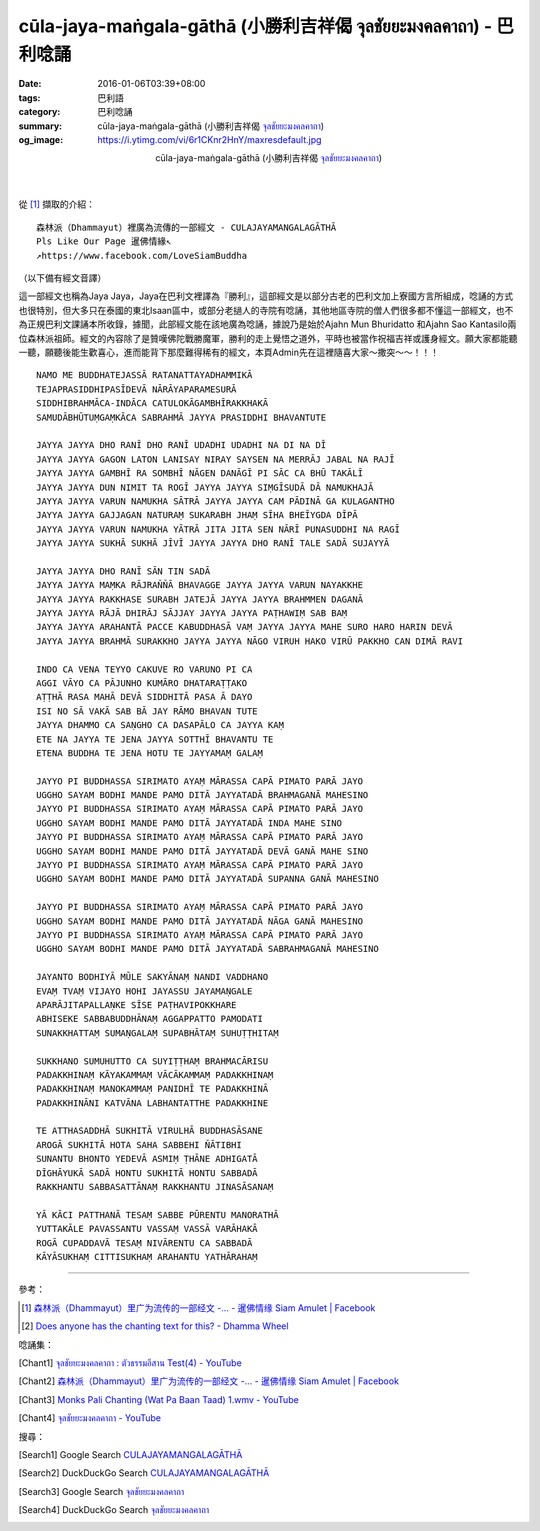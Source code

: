 cūla-jaya-maṅgala-gāthā (小勝利吉祥偈 จุลชัยยะมงคลคาถา) - 巴利唸誦
#################################################################

:date: 2016-01-06T03:39+08:00
:tags: 巴利語
:category: 巴利唸誦
:summary: cūla-jaya-maṅgala-gāthā (小勝利吉祥偈 `จุลชัยยะมงคลคาถา`_)
:og_image: https://i.ytimg.com/vi/6r1CKnr2HnY/maxresdefault.jpg


.. container:: align-center video-container

  .. raw:: html

    <iframe width="560" height="315" src="https://www.youtube.com/embed/6r1CKnr2HnY" frameborder="0" allowfullscreen></iframe>

.. container:: align-center video-container-description

  cūla-jaya-maṅgala-gāthā (小勝利吉祥偈 `จุลชัยยะมงคลคาถา`_)

|
|

從 [1]_ 擷取的介紹：

::

  森林派（Dhammayut）裡廣為流傳的一部經文 - CULAJAYAMANGALAGĀTHĀ
  Pls Like Our Page 暹佛情緣↖
  ↗https://www.facebook.com/LoveSiamBuddha

（以下備有經文音譯）

這一部經文也稱為Jaya Jaya，Jaya在巴利文裡譯為『勝利』，這部經文是以部分古老的巴利文加上寮國方言所組成，唸誦的方式也很特別，但大多只在泰國的東北Isaan區中，或部分老撾人的寺院有唸誦，其他地區寺院的僧人們很多都不懂這一部經文，也不為正規巴利文課誦本所收錄，據聞，此部經文能在該地廣為唸誦，據說乃是始於Ajahn Mun Bhuridatto 和Ajahn Sao Kantasilo兩位森林派祖師。經文的內容除了是贊嘆佛陀戰勝魔軍，勝利的走上覺悟之道外，平時也被當作祝福吉祥或護身經文。願大家都能聽一聽，願聽後能生歡喜心，進而能背下那麼難得稀有的經文，本頁Admin先在這裡隨喜大家～撒突～～！！！

::

  NAMO ME BUDDHATEJASSĀ RATANATTAYADHAMMIKĀ
  TEJAPRASIDDHIPASĪDEVĀ NĀRĀYAPARAMESURĀ
  SIDDHIBRAHMĀCA-INDĀCA CATULOKĀGAMBHĪRAKKHAKĀ
  SAMUDĀBHŪTUṂGAṂKĀCA SABRAHMĀ JAYYA PRASIDDHI BHAVANTUTE

  JAYYA JAYYA DHO RANĪ DHO RANĪ UDADHI UDADHI NA DI NA DĪ
  JAYYA JAYYA GAGON LATON LANISAY NIRAY SAYSEN NA MERRĀJ JABAL NA RAJĪ
  JAYYA JAYYA GAMBHĪ RA SOMBHĪ NĀGEN DANĀGĪ PI SĀC CA BHŪ TAKĀLĪ
  JAYYA JAYYA DUN NIMIT TA ROGĪ JAYYA JAYYA SIṂGĪSUDĀ DĀ NAMUKHAJĀ
  JAYYA JAYYA VARUN NAMUKHA SĀTRĀ JAYYA JAYYA CAM PĀDINĀ GA KULAGANTHO
  JAYYA JAYYA GAJJAGAN NATURAṂ SUKARABH JHAṂ SĪHA BHEĪYGDA DĪPĀ
  JAYYA JAYYA VARUN NAMUKHA YĀTRĀ JITA JITA SEN NĀRĪ PUNASUDDHI NA RAGĪ
  JAYYA JAYYA SUKHĀ SUKHĀ JĪVĪ JAYYA JAYYA DHO RANĪ TALE SADĀ SUJAYYĀ

  JAYYA JAYYA DHO RANĪ SĀN TIN SADĀ
  JAYYA JAYYA MAṂKA RĀJRAŇŇĀ BHAVAGGE JAYYA JAYYA VARUN NAYAKKHE
  JAYYA JAYYA RAKKHASE SURABH JATEJĀ JAYYA JAYYA BRAHMMEN DAGANĀ
  JAYYA JAYYA RĀJĀ DHIRĀJ SĀJJAY JAYYA JAYYA PAṬHAWIṂ SAB BAṂ
  JAYYA JAYYA ARAHANTĀ PACCE KABUDDHASĀ VAṂ JAYYA JAYYA MAHE SURO HARO HARIN DEVĀ
  JAYYA JAYYA BRAHMĀ SURAKKHO JAYYA JAYYA NĀGO VIRUH HAKO VIRŪ PAKKHO CAN DIMĀ RAVI

  INDO CA VENA TEYYO CAKUVE RO VARUNO PI CA
  AGGI VĀYO CA PĀJUNHO KUMĀRO DHATARAṬṬAKO
  AṬṬHĀ RASA MAHĀ DEVĀ SIDDHITĀ PASA Ā DAYO
  ISI NO SĀ VAKĀ SAB BĀ JAY RĀMO BHAVAN TUTE
  JAYYA DHAMMO CA SAṆGHO CA DASAPĀLO CA JAYYA KAṂ
  ETE NA JAYYA TE JENA JAYYA SOTTHĪ BHAVANTU TE
  ETENA BUDDHA TE JENA HOTU TE JAYYAMAṂ GALAṂ

  JAYYO PI BUDDHASSA SIRIMATO AYAṂ MĀRASSA CAPĀ PIMATO PARĀ JAYO
  UGGHO SAYAM BODHI MANDE PAMO DITĀ JAYYATADĀ BRAHMAGANĀ MAHESINO
  JAYYO PI BUDDHASSA SIRIMATO AYAṂ MĀRASSA CAPĀ PIMATO PARĀ JAYO
  UGGHO SAYAM BODHI MANDE PAMO DITĀ JAYYATADĀ INDA MAHE SINO
  JAYYO PI BUDDHASSA SIRIMATO AYAṂ MĀRASSA CAPĀ PIMATO PARĀ JAYO
  UGGHO SAYAM BODHI MANDE PAMO DITĀ JAYYATADĀ DEVĀ GANĀ MAHE SINO
  JAYYO PI BUDDHASSA SIRIMATO AYAṂ MĀRASSA CAPĀ PIMATO PARĀ JAYO
  UGGHO SAYAM BODHI MANDE PAMO DITĀ JAYYATADĀ SUPANNA GANĀ MAHESINO

  JAYYO PI BUDDHASSA SIRIMATO AYAṂ MĀRASSA CAPĀ PIMATO PARĀ JAYO
  UGGHO SAYAM BODHI MANDE PAMO DITĀ JAYYATADĀ NĀGA GANĀ MAHESINO
  JAYYO PI BUDDHASSA SIRIMATO AYAṂ MĀRASSA CAPĀ PIMATO PARĀ JAYO
  UGGHO SAYAM BODHI MANDE PAMO DITĀ JAYYATADĀ SABRAHMAGANĀ MAHESINO

  JAYANTO BODHIYĀ MŪLE SAKYĀNAṂ NANDI VADDHANO
  EVAṂ TVAṂ VIJAYO HOHI JAYASSU JAYAMAṆGALE
  APARĀJITAPALLAṆKE SĪSE PAṬHAVIPOKKHARE
  ABHISEKE SABBABUDDHĀNAṂ AGGAPPATTO PAMODATI
  SUNAKKHATTAṂ SUMAṆGALAṂ SUPABHĀTAṂ SUHUṬṬHITAṂ

  SUKKHANO SUMUHUTTO CA SUYIṬṬHAṂ BRAHMACĀRISU
  PADAKKHINAṂ KĀYAKAMMAṂ VĀCĀKAMMAṂ PADAKKHINAṂ
  PADAKKHINAṂ MANOKAMMAṂ PANIDHĪ TE PADAKKHINĀ
  PADAKKHINĀNI KATVĀNA LABHANTATTHE PADAKKHINE

  TE ATTHASADDHĀ SUKHITĀ VIRULHĀ BUDDHASĀSANE
  AROGĀ SUKHITĀ HOTA SAHA SABBEHI ŇĀTIBHI
  SUNANTU BHONTO YEDEVĀ ASMIṂ ṬHĀNE ADHIGATĀ
  DĪGHĀYUKĀ SADĀ HONTU SUKHITĀ HONTU SABBADĀ
  RAKKHANTU SABBASATTĀNAṂ RAKKHANTU JINASĀSANAṂ

  YĀ KĀCI PATTHANĀ TESAṂ SABBE PŪRENTU MANORATHĀ
  YUTTAKĀLE PAVASSANTU VASSAṂ VASSĀ VARĀHAKĀ
  ROGĀ CUPADDAVĀ TESAṂ NIVĀRENTU CA SABBADĀ
  KĀYĀSUKHAṂ CITTISUKHAṂ ARAHANTU YATHĀRAHAṂ


----

參考：

.. [1] `森林派（Dhammayut）里广为流传的一部经文 -... - 暹佛情缘 Siam Amulet | Facebook <https://www.facebook.com/LoveSiamBuddha/videos/518831688244807/>`__

.. [2] `Does anyone has the chanting text for this? - Dhamma Wheel <http://www.dhammawheel.com/viewtopic.php?t=8792>`_


唸誦集：

.. [Chant1] `จุลชัยยะมงคลคาถา : ตัวธรรมอีสาน Test(4) - YouTube <https://www.youtube.com/watch?v=6r1CKnr2HnY>`__

.. [Chant2] `森林派（Dhammayut）里广为流传的一部经文 -... - 暹佛情缘 Siam Amulet | Facebook <https://www.facebook.com/LoveSiamBuddha/videos/518831688244807/>`__

.. [Chant3] `Monks Pali Chanting  (Wat Pa Baan Taad)  1.wmv - YouTube <https://www.youtube.com/watch?v=drykKJ8jxi0>`_

.. [Chant4] `จุลชัยยะมงคลคาถา - YouTube <https://www.youtube.com/watch?v=ipdPCJPVvEk>`__


搜尋：

.. [Search1] Google Search `CULAJAYAMANGALAGĀTHĀ <https://www.google.com/search?q=CULAJAYAMANGALAG%C4%80TH%C4%80>`__

.. [Search2] DuckDuckGo Search `CULAJAYAMANGALAGĀTHĀ <https://duckduckgo.com/?q=CULAJAYAMANGALAG%C4%80TH%C4%80>`__

.. [Search3] Google Search `จุลชัยยะมงคลคาถา <https://www.google.com/search?q=%E0%B8%88%E0%B8%B8%E0%B8%A5%E0%B8%8A%E0%B8%B1%E0%B8%A2%E0%B8%A2%E0%B8%B0%E0%B8%A1%E0%B8%87%E0%B8%84%E0%B8%A5%E0%B8%84%E0%B8%B2%E0%B8%96%E0%B8%B2>`__

.. [Search4] DuckDuckGo Search `จุลชัยยะมงคลคาถา <https://duckduckgo.com/?q=%E0%B8%88%E0%B8%B8%E0%B8%A5%E0%B8%8A%E0%B8%B1%E0%B8%A2%E0%B8%A2%E0%B8%B0%E0%B8%A1%E0%B8%87%E0%B8%84%E0%B8%A5%E0%B8%84%E0%B8%B2%E0%B8%96%E0%B8%B2>`__


.. _จุลชัยยะมงคลคาถา: https://th.wikipedia.org/wiki/%E0%B8%88%E0%B8%B8%E0%B8%A5%E0%B8%8A%E0%B8%B1%E0%B8%A2%E0%B8%A2%E0%B8%B0%E0%B8%A1%E0%B8%87%E0%B8%84%E0%B8%A5%E0%B8%84%E0%B8%B2%E0%B8%96%E0%B8%B2
